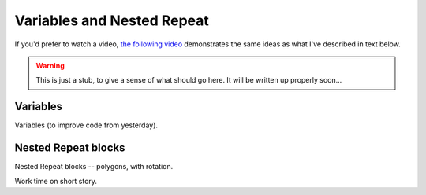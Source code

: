 Variables and Nested Repeat
===========================

If you'd prefer to watch a video, `the following video <https://www.youtube.com/watch?v=yV9GjD7-dg8>`_ demonstrates the same ideas as what I've described in text below.

.. youtube:: yV9GjD7-dg8
    :height: 315
    :width: 560
    :align: left
    :http: https

.. warning:: This is just a stub, to give a sense of what should go here. It will be written up properly soon...

Variables
---------

Variables (to improve code from yesterday). 


Nested Repeat blocks
--------------------

Nested Repeat blocks -- polygons, with rotation. 


Work time on short story.




